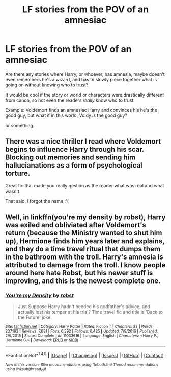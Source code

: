 #+TITLE: LF stories from the POV of an amnesiac

* LF stories from the POV of an amnesiac
:PROPERTIES:
:Author: panda-goddess
:Score: 5
:DateUnix: 1510841697.0
:DateShort: 2017-Nov-16
:FlairText: Request
:END:
Are there any stories where Harry, or whoever, has amnesia, maybe doesn't even remembers he's a wizard, and has to slowly piece together what is going on without knowing who to trust?

It would be cool if the story or world or characters were drastically different from canon, so not even the readers /really/ know who to trust.

Example: Voldemort finds an amnesiac Harry and convinces his he's the good guy, but what if in this world, Voldy /is/ the good guy?

or something.


** There was a nice thriller I read where Voldemort begins to influence Harry through his scar. Blocking out memories and sending him hallucianations as a form of psychological torture.

Great fic that made you really qestion as the reader what was real and what wasn't.

That said, I forgot the name :'(
:PROPERTIES:
:Author: JoseElEntrenador
:Score: 2
:DateUnix: 1510843194.0
:DateShort: 2017-Nov-16
:END:


** Well, in linkffn(you're my density by robst), Harry was exiled and obliviated after Voldemort's return (because the Ministry wanted to shut him up), Hermione finds him years later and explains, and they do a time travel ritual that dumps them in the bathroom with the troll. Harry's amnesia is attributed to damage from the troll. I know people around here hate Robst, but his newer stuff is improving, and this is the newest complete one.
:PROPERTIES:
:Author: t1mepiece
:Score: 1
:DateUnix: 1510965985.0
:DateShort: 2017-Nov-18
:END:

*** [[http://www.fanfiction.net/s/11033616/1/][*/You're my Density/*]] by [[https://www.fanfiction.net/u/1451358/robst][/robst/]]

#+begin_quote
  Just Suppose Harry hadn't heeded his godfather's advice, and actually lost his temper at his trial? Time travel fic and title is 'Back to the Future' joke.
#+end_quote

^{/Site/: [[http://www.fanfiction.net/][fanfiction.net]] *|* /Category/: Harry Potter *|* /Rated/: Fiction T *|* /Chapters/: 33 *|* /Words/: 237,193 *|* /Reviews/: 7,081 *|* /Favs/: 6,392 *|* /Follows/: 6,425 *|* /Updated/: 7/9/2016 *|* /Published/: 2/9/2015 *|* /Status/: Complete *|* /id/: 11033616 *|* /Language/: English *|* /Characters/: <Harry P., Hermione G.> *|* /Download/: [[http://www.ff2ebook.com/old/ffn-bot/index.php?id=11033616&source=ff&filetype=epub][EPUB]] or [[http://www.ff2ebook.com/old/ffn-bot/index.php?id=11033616&source=ff&filetype=mobi][MOBI]]}

--------------

*FanfictionBot*^{1.4.0} *|* [[[https://github.com/tusing/reddit-ffn-bot/wiki/Usage][Usage]]] | [[[https://github.com/tusing/reddit-ffn-bot/wiki/Changelog][Changelog]]] | [[[https://github.com/tusing/reddit-ffn-bot/issues/][Issues]]] | [[[https://github.com/tusing/reddit-ffn-bot/][GitHub]]] | [[[https://www.reddit.com/message/compose?to=tusing][Contact]]]

^{/New in this version: Slim recommendations using/ ffnbot!slim! /Thread recommendations using/ linksub(thread_id)!}
:PROPERTIES:
:Author: FanfictionBot
:Score: 1
:DateUnix: 1510966017.0
:DateShort: 2017-Nov-18
:END:
